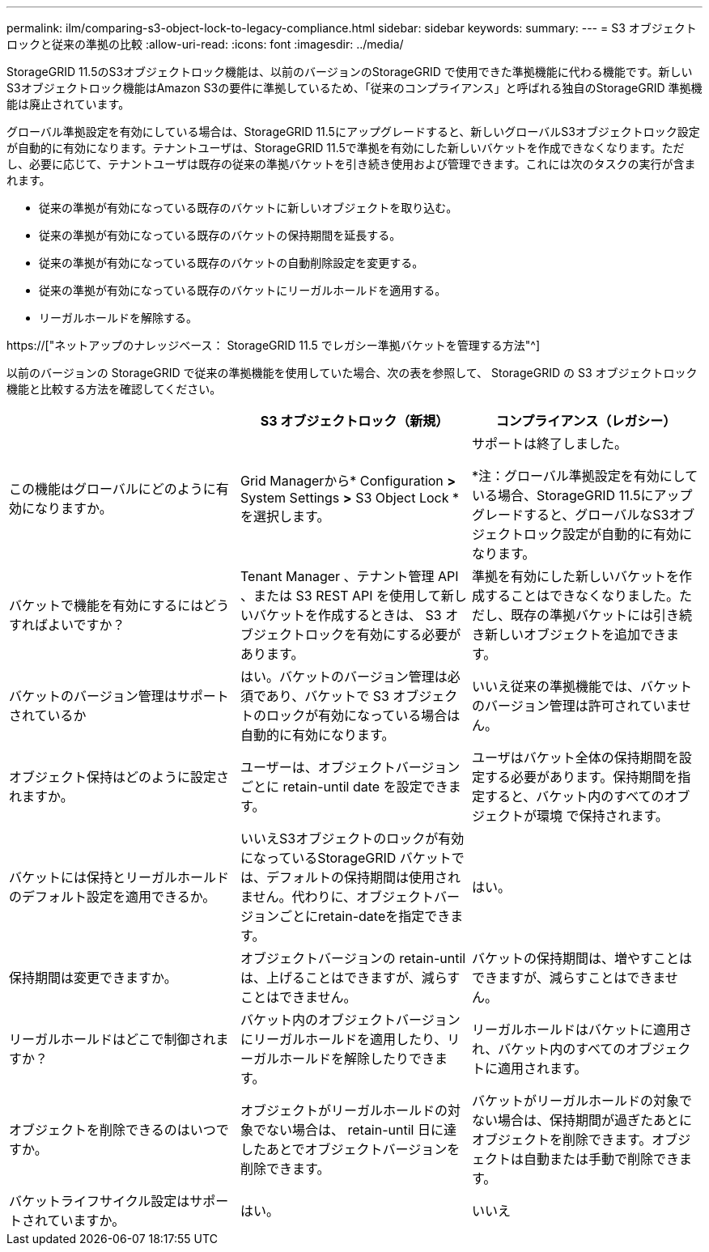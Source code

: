 ---
permalink: ilm/comparing-s3-object-lock-to-legacy-compliance.html 
sidebar: sidebar 
keywords:  
summary:  
---
= S3 オブジェクトロックと従来の準拠の比較
:allow-uri-read: 
:icons: font
:imagesdir: ../media/


[role="lead"]
StorageGRID 11.5のS3オブジェクトロック機能は、以前のバージョンのStorageGRID で使用できた準拠機能に代わる機能です。新しいS3オブジェクトロック機能はAmazon S3の要件に準拠しているため、「従来のコンプライアンス」と呼ばれる独自のStorageGRID 準拠機能は廃止されています。

グローバル準拠設定を有効にしている場合は、StorageGRID 11.5にアップグレードすると、新しいグローバルS3オブジェクトロック設定が自動的に有効になります。テナントユーザは、StorageGRID 11.5で準拠を有効にした新しいバケットを作成できなくなります。ただし、必要に応じて、テナントユーザは既存の従来の準拠バケットを引き続き使用および管理できます。これには次のタスクの実行が含まれます。

* 従来の準拠が有効になっている既存のバケットに新しいオブジェクトを取り込む。
* 従来の準拠が有効になっている既存のバケットの保持期間を延長する。
* 従来の準拠が有効になっている既存のバケットの自動削除設定を変更する。
* 従来の準拠が有効になっている既存のバケットにリーガルホールドを適用する。
* リーガルホールドを解除する。


https://["ネットアップのナレッジベース： StorageGRID 11.5 でレガシー準拠バケットを管理する方法"^]

以前のバージョンの StorageGRID で従来の準拠機能を使用していた場合、次の表を参照して、 StorageGRID の S3 オブジェクトロック機能と比較する方法を確認してください。

[cols="1a,1a,1a"]
|===
|  | S3 オブジェクトロック（新規） | コンプライアンス（レガシー） 


 a| 
この機能はグローバルにどのように有効になりますか。
 a| 
Grid Managerから* Configuration *>* System Settings *>* S3 Object Lock *を選択します。
 a| 
サポートは終了しました。

*注：グローバル準拠設定を有効にしている場合、StorageGRID 11.5にアップグレードすると、グローバルなS3オブジェクトロック設定が自動的に有効になります。



 a| 
バケットで機能を有効にするにはどうすればよいですか？
 a| 
Tenant Manager 、テナント管理 API 、または S3 REST API を使用して新しいバケットを作成するときは、 S3 オブジェクトロックを有効にする必要があります。
 a| 
準拠を有効にした新しいバケットを作成することはできなくなりました。ただし、既存の準拠バケットには引き続き新しいオブジェクトを追加できます。



 a| 
バケットのバージョン管理はサポートされているか
 a| 
はい。バケットのバージョン管理は必須であり、バケットで S3 オブジェクトのロックが有効になっている場合は自動的に有効になります。
 a| 
いいえ従来の準拠機能では、バケットのバージョン管理は許可されていません。



 a| 
オブジェクト保持はどのように設定されますか。
 a| 
ユーザーは、オブジェクトバージョンごとに retain-until date を設定できます。
 a| 
ユーザはバケット全体の保持期間を設定する必要があります。保持期間を指定すると、バケット内のすべてのオブジェクトが環境 で保持されます。



 a| 
バケットには保持とリーガルホールドのデフォルト設定を適用できるか。
 a| 
いいえS3オブジェクトのロックが有効になっているStorageGRID バケットでは、デフォルトの保持期間は使用されません。代わりに、オブジェクトバージョンごとにretain-dateを指定できます。
 a| 
はい。



 a| 
保持期間は変更できますか。
 a| 
オブジェクトバージョンの retain-until は、上げることはできますが、減らすことはできません。
 a| 
バケットの保持期間は、増やすことはできますが、減らすことはできません。



 a| 
リーガルホールドはどこで制御されますか？
 a| 
バケット内のオブジェクトバージョンにリーガルホールドを適用したり、リーガルホールドを解除したりできます。
 a| 
リーガルホールドはバケットに適用され、バケット内のすべてのオブジェクトに適用されます。



 a| 
オブジェクトを削除できるのはいつですか。
 a| 
オブジェクトがリーガルホールドの対象でない場合は、 retain-until 日に達したあとでオブジェクトバージョンを削除できます。
 a| 
バケットがリーガルホールドの対象でない場合は、保持期間が過ぎたあとにオブジェクトを削除できます。オブジェクトは自動または手動で削除できます。



 a| 
バケットライフサイクル設定はサポートされていますか。
 a| 
はい。
 a| 
いいえ

|===
